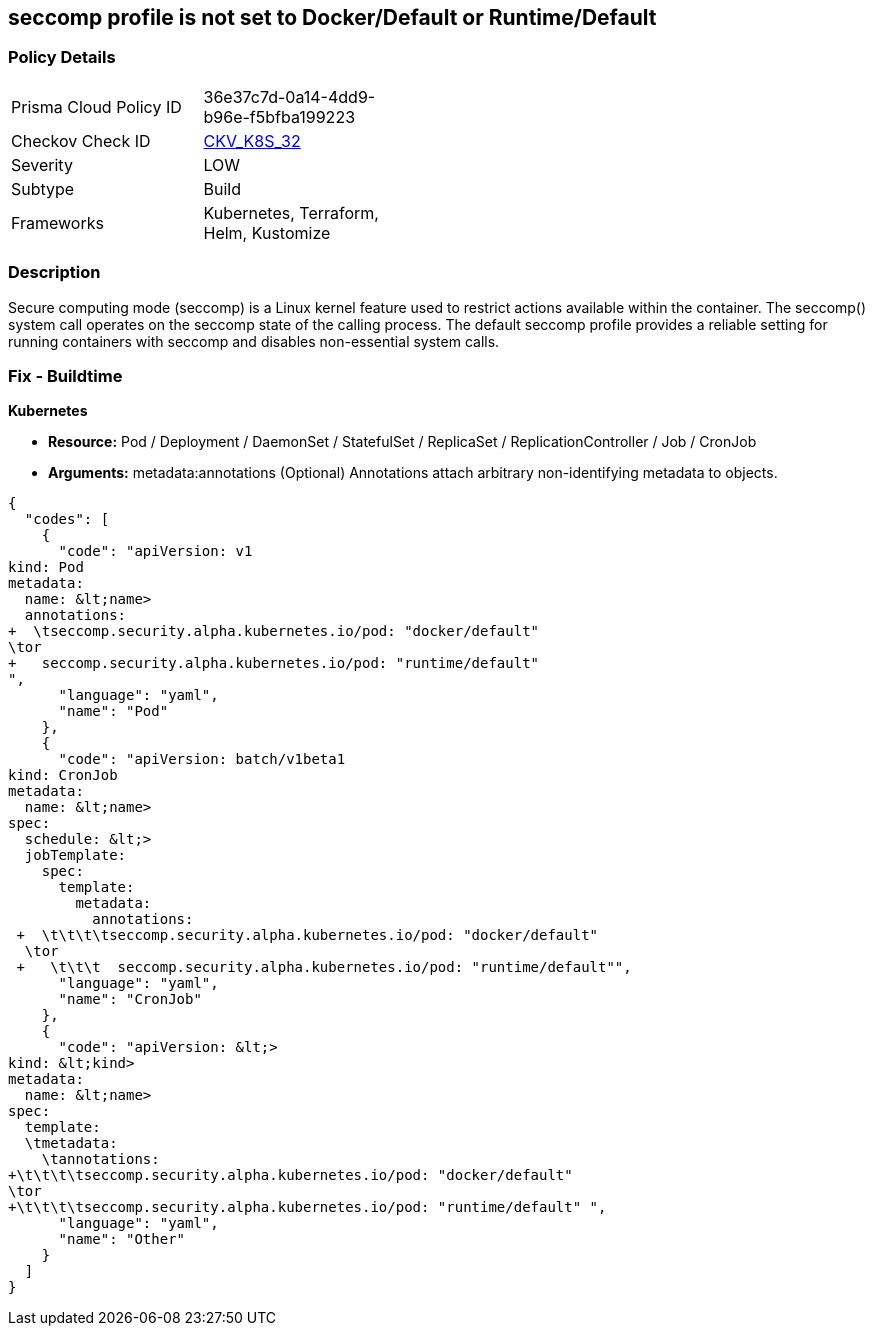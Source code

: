 == seccomp profile is not set to Docker/Default or Runtime/Default
// Secure computing mode (seccomp) profile not set to Docker/Default or Runtime/Default

=== Policy Details 

[width=45%]
[cols="1,1"]
|=== 
|Prisma Cloud Policy ID 
| 36e37c7d-0a14-4dd9-b96e-f5bfba199223

|Checkov Check ID 
| https://github.com/bridgecrewio/checkov/tree/master/checkov/kubernetes/checks/resource/k8s/SeccompPSP.py[CKV_K8S_32]

|Severity
|LOW

|Subtype
|Build

|Frameworks
|Kubernetes, Terraform, Helm, Kustomize

|=== 



=== Description 


Secure computing mode (seccomp) is a Linux kernel feature used to restrict actions available within the container.
The seccomp() system call operates on the seccomp state of the calling process.
The default seccomp profile provides a reliable setting for running containers with seccomp and disables non-essential system calls.

=== Fix - Buildtime


*Kubernetes* 


* *Resource:* Pod / Deployment / DaemonSet / StatefulSet / ReplicaSet / ReplicationController / Job / CronJob
* *Arguments:* metadata:annotations (Optional)  Annotations attach arbitrary non-identifying metadata to objects.


[source,yaml]
----
{
  "codes": [
    {
      "code": "apiVersion: v1
kind: Pod
metadata:
  name: &lt;name>
  annotations:
+  \tseccomp.security.alpha.kubernetes.io/pod: "docker/default" 
\tor
+   seccomp.security.alpha.kubernetes.io/pod: "runtime/default"
",
      "language": "yaml",
      "name": "Pod"
    },
    {
      "code": "apiVersion: batch/v1beta1
kind: CronJob
metadata:
  name: &lt;name>
spec:
  schedule: &lt;>
  jobTemplate:
    spec:
      template:
        metadata:
          annotations:
 +  \t\t\t\tseccomp.security.alpha.kubernetes.io/pod: "docker/default" 
  \tor
 +   \t\t\t  seccomp.security.alpha.kubernetes.io/pod: "runtime/default"",
      "language": "yaml",
      "name": "CronJob"
    },
    {
      "code": "apiVersion: &lt;>
kind: &lt;kind>
metadata:
  name: &lt;name>
spec:
  template:
  \tmetadata:
    \tannotations:
+\t\t\t\tseccomp.security.alpha.kubernetes.io/pod: "docker/default" 
\tor
+\t\t\t\tseccomp.security.alpha.kubernetes.io/pod: "runtime/default" ",
      "language": "yaml",
      "name": "Other"
    }
  ]
}
----
